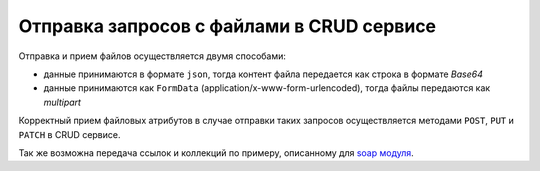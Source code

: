 
Отправка запросов с файлами в CRUD сервисе
==========================================

Отправка и прием файлов осуществляется двумя способами:


* данные принимаются в формате ``json``\ , тогда контент файла передается как строка в формате *Base64*
* данные принимаются как ``FormData`` (application/x-www-form-urlencoded), тогда файлы передаются как *multipart*

Корректный прием файловых атрибутов в случае отправки таких запросов осуществляется методами ``POST``\ , ``PUT`` и ``PATCH`` в CRUD сервисе.

Так же возможна передача ссылок и коллекций по примеру, описанному для `soap модуля <https://github.com/iondv/soap>`_.
